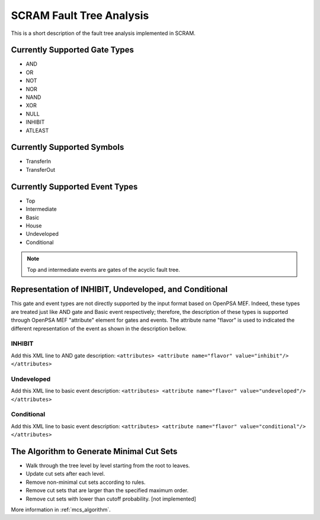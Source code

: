 #########################
SCRAM Fault Tree Analysis
#########################

This is a short description of the fault tree analysis implemented in
SCRAM.

Currently Supported Gate Types
==============================

- AND
- OR
- NOT
- NOR
- NAND
- XOR
- NULL
- INHIBIT
- ATLEAST

Currently Supported Symbols
==============================

- TransferIn
- TransferOut


Currently Supported Event Types
===============================

- Top
- Intermediate
- Basic
- House
- Undeveloped
- Conditional

.. note::
    Top and intermediate events are gates of the acyclic fault tree.

Representation of INHIBIT, Undeveloped, and Conditional
=======================================================

This gate and event types are not directly supported by the input format
based on OpenPSA MEF. Indeed, these types are treated just like AND gate and
Basic event respectively; therefore, the description of these types is
supported through OpenPSA MEF "attribute" element for gates and events.
The attribute name "flavor" is used to indicated the different representation
of the event as shown in the description bellow.

INHIBIT
-------
Add this XML line to AND gate description: :literal:`<attributes> <attribute name="flavor" value="inhibit"/> </attributes>`

Undeveloped
-----------
Add this XML line to basic event description: :literal:`<attributes> <attribute name="flavor" value="undeveloped"/> </attributes>`

Conditional
-----------
Add this XML line to basic event description: :literal:`<attributes> <attribute name="flavor" value="conditional"/> </attributes>`


The Algorithm to Generate Minimal Cut Sets
===========================================

- Walk through the tree level by level starting from the root to leaves.
- Update cut sets after each level.
- Remove non-minimal cut sets according to rules.
- Remove cut sets that are larger than the specified maximum order.
- Remove cut sets with lower than cutoff probability. [not implemented]

More information in :ref:`mcs_algorithm`.
